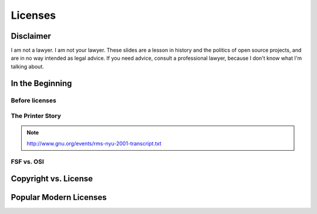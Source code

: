 ========
Licenses
========

Disclaimer
==========

I am not a lawyer. I am not your lawyer. These slides are a lesson in history
and the politics of open source projects, and are in no way intended as legal
advice. If you need advice, consult a professional lawyer, because I don't
know what I'm talking about. 

In the Beginning
================

Before licenses
---------------

The Printer Story
-----------------

.. note:: http://www.gnu.org/events/rms-nyu-2001-transcript.txt

FSF vs. OSI
-----------

Copyright vs. License
=====================

Popular Modern Licenses
=======================
